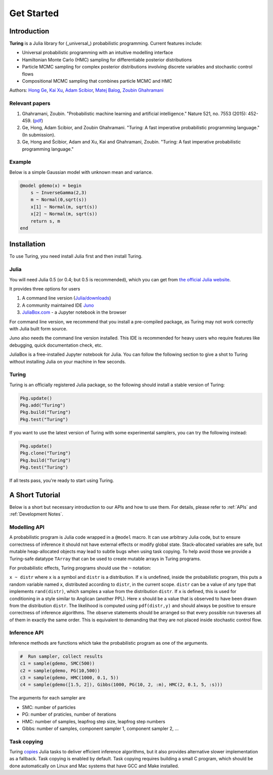 Get Started
===========

Introduction
------------

**Turing** is a Julia library for (_universal_) probabilistic programming. Current features include:

* Universal probabilistic programming with an intuitive modelling interface
* Hamiltonian Monte Carlo (HMC) sampling for differentiable posterior distributions
* Particle MCMC sampling for complex posterior distributions involving discrete variables and stochastic control flows
* Compositional MCMC sampling that combines particle MCMC and HMC

Authors: `Hong Ge <http://mlg.eng.cam.ac.uk/hong/>`__, `Kai Xu <http://mlg.eng.cam.ac.uk/?portfolio=kai-xu>`__, `Adam Scibior <http://mlg.eng.cam.ac.uk/?portfolio=adam-scibior>`__, `Matej Balog <http://mlg.eng.cam.ac.uk/?portfolio=matej-balog>`__, `Zoubin Ghahramani <http://mlg.eng.cam.ac.uk/zoubin/>`__

Relevant papers
~~~~~~~~~~~~~~~

1. Ghahramani, Zoubin. "Probabilistic machine learning and artificial intelligence." Nature 521, no. 7553 (2015): 452-459. (`pdf <http://www.nature.com/nature/journal/v521/n7553/full/nature14541.html>`__)
2. Ge, Hong, Adam Scibior, and Zoubin Ghahramani. "Turing: A fast imperative probabilistic programming language." (In submission).
3. Ge, Hong and Ścibior, Adam and Xu, Kai and Ghahramani, Zoubin. "Turing: A fast imperative probabilistic programming language."

Example
~~~~~~~

Below is a simple Gaussian model with unknown mean and variance.

.. code:: julia

    @model gdemo(x) = begin
        s ~ InverseGamma(2,3)
        m ~ Normal(0,sqrt(s))
        x[1] ~ Normal(m, sqrt(s))
        x[2] ~ Normal(m, sqrt(s))
        return s, m
    end

Installation
------------

To use Turing, you need install Julia first and then install Turing.

Julia
~~~~~

You will need Julia 0.5 (or 0.4; but 0.5 is recommended), which you can get from `the official Julia website <http://julialang.org/downloads/>`_.

It provides three options for users

1. A command line version (`Julia/downloads <http://julialang.org/downloads/>`_)
2. A community maintained IDE `Juno <http://www.junolab.org/>`_
3. `JuliaBox.com <https://www.juliabox.com/>`_ - a Jupyter notebook in the browser

For command line version, we recommend that you install a pre-compiled package, as Turing may not work correctly with Julia built form source.

Juno also needs the command line version installed. This IDE is recommended for heavy users who require features like debugging, quick documentation check, etc.

JuliaBox is a free-installed Jupyter notebook for Julia. You can follow the following section to give a shot to Turing without installing Julia on your machine in few seconds.

Turing
~~~~~~

Turing is an officially registered Julia package, so the following should install a stable version of Turing:

.. code:: julia

    Pkg.update()
    Pkg.add("Turing")
    Pkg.build("Turing")
    Pkg.test("Turing")

If you want to use the latest version of Turing with some experimental samplers, you can try the following instead:

.. code:: julia

    Pkg.update()
    Pkg.clone("Turing")
    Pkg.build("Turing")
    Pkg.test("Turing")

If all tests pass, you're ready to start using Turing.

A Short Tutorial
----------------

Below is a short but necessary introduction to our APIs and how to use them. For details, please refer to :ref:`APIs` and :ref:`Development Notes`.

Modelling API
~~~~~~~~~~~~~

A probabilistic program is Julia code wrapped in a ``@model`` macro. It can use arbitrary Julia code, but to ensure correctness of inference it should not have external effects or modify global state. Stack-allocated variables are safe, but mutable heap-allocated objects may lead to subtle bugs when using task copying. To help avoid those we provide a Turing-safe datatype ``TArray`` that can be used to create mutable arrays in Turing programs.

For probabilistic effects, Turing programs should use the ``~`` notation:

``x ~ distr`` where ``x`` is a symbol and ``distr`` is a distribution. If ``x`` is undefined, inside the probabilistic program, this puts a random variable named ``x``, distributed according to ``distr``, in the current scope. ``distr`` can be a value of any type that implements ``rand(distr)``, which samples a value from the distribution ``distr``. If ``x`` is defined, this is used for conditioning in a style similar to Anglican (another PPL). Here ``x`` should be a value that is observed to have been drawn from the distribution ``distr``. The likelihood is computed using ``pdf(distr,y)`` and should always be positive to ensure correctness of inference algorithms. The observe statements should be arranged so that every possible run traverses all of them in exactly the same order. This is equivalent to demanding that they are not placed inside stochastic control flow.

Inference API
~~~~~~~~~~~~~

Inference methods are functions which take the probabilistic program as one of the arguments.

.. code:: julia

    #  Run sampler, collect results
    c1 = sample(gdemo, SMC(500))
    c2 = sample(gdemo, PG(10,500))
    c3 = sample(gdemo, HMC(1000, 0.1, 5))
    c4 = sample(gdemo([1.5, 2]), Gibbs(1000, PG(10, 2, :m), HMC(2, 0.1, 5, :s)))

The arguments for each sampler are

* SMC: number of particles
* PG: number of praticles, number of iterations
* HMC: number of samples, leapfrog step size, leapfrog step numbers
* Gibbs: number of samples, component sampler 1, component sampler 2, ...

Task copying
~~~~~~~~~~~~

Turing `copies <https://github.com/JuliaLang/julia/issues/4085>`__ Julia
tasks to deliver efficient inference algorithms, but it also provides
alternative slower implementation as a fallback. Task copying is enabled
by default. Task copying requires building a small C program, which
should be done automatically on Linux and Mac systems that have GCC and
Make installed.

